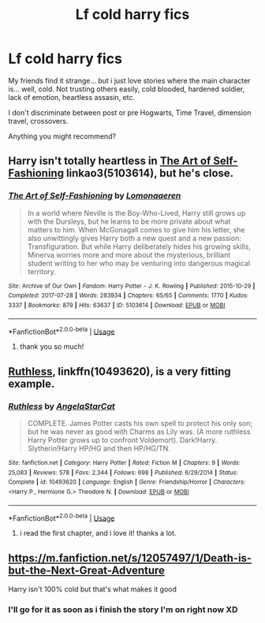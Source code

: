 #+TITLE: Lf cold harry fics

* Lf cold harry fics
:PROPERTIES:
:Author: ylj00
:Score: 11
:DateUnix: 1538556475.0
:DateShort: 2018-Oct-03
:FlairText: Request
:END:
My friends find it strange... but i just love stories where the main character is... well, cold. Not trusting others easily, cold blooded, hardened soldier, lack of emotion, heartless assasin, etc.

I don't discriminate between post or pre Hogwarts, Time Travel, dimension travel, crossovers.

Anything you might recommend?


** Harry isn't totally heartless in [[https://archiveofourown.org/works/5103614/chapters/11740079][The Art of Self-Fashioning]] linkao3(5103614), but he's close.
:PROPERTIES:
:Author: siderumincaelo
:Score: 3
:DateUnix: 1538619462.0
:DateShort: 2018-Oct-04
:END:

*** [[https://archiveofourown.org/works/5103614][*/The Art of Self-Fashioning/*]] by [[https://www.archiveofourown.org/users/Lomonaaeren/pseuds/Lomonaaeren][/Lomonaaeren/]]

#+begin_quote
  In a world where Neville is the Boy-Who-Lived, Harry still grows up with the Dursleys, but he learns to be more private about what matters to him. When McGonagall comes to give him his letter, she also unwittingly gives Harry both a new quest and a new passion: Transfiguration. But while Harry deliberately hides his growing skills, Minerva worries more and more about the mysterious, brilliant student writing to her who may be venturing into dangerous magical territory.
#+end_quote

^{/Site/:} ^{Archive} ^{of} ^{Our} ^{Own} ^{*|*} ^{/Fandom/:} ^{Harry} ^{Potter} ^{-} ^{J.} ^{K.} ^{Rowling} ^{*|*} ^{/Published/:} ^{2015-10-29} ^{*|*} ^{/Completed/:} ^{2017-07-28} ^{*|*} ^{/Words/:} ^{283934} ^{*|*} ^{/Chapters/:} ^{65/65} ^{*|*} ^{/Comments/:} ^{1770} ^{*|*} ^{/Kudos/:} ^{3337} ^{*|*} ^{/Bookmarks/:} ^{879} ^{*|*} ^{/Hits/:} ^{63637} ^{*|*} ^{/ID/:} ^{5103614} ^{*|*} ^{/Download/:} ^{[[https://archiveofourown.org/downloads/Lo/Lomonaaeren/5103614/The%20Art%20of%20SelfFashioning.epub?updated_at=1507708270][EPUB]]} ^{or} ^{[[https://archiveofourown.org/downloads/Lo/Lomonaaeren/5103614/The%20Art%20of%20SelfFashioning.mobi?updated_at=1507708270][MOBI]]}

--------------

*FanfictionBot*^{2.0.0-beta} | [[https://github.com/tusing/reddit-ffn-bot/wiki/Usage][Usage]]
:PROPERTIES:
:Author: FanfictionBot
:Score: 1
:DateUnix: 1538619482.0
:DateShort: 2018-Oct-04
:END:

**** thank you so much!
:PROPERTIES:
:Author: ylj00
:Score: 1
:DateUnix: 1538743183.0
:DateShort: 2018-Oct-05
:END:


** [[https://www.fanfiction.net/s/10493620/1/Ruthless][Ruthless]], linkffn(10493620), is a very fitting example.
:PROPERTIES:
:Author: InquisitorCOC
:Score: 8
:DateUnix: 1538575287.0
:DateShort: 2018-Oct-03
:END:

*** [[https://www.fanfiction.net/s/10493620/1/][*/Ruthless/*]] by [[https://www.fanfiction.net/u/717542/AngelaStarCat][/AngelaStarCat/]]

#+begin_quote
  COMPLETE. James Potter casts his own spell to protect his only son; but he was never as good with Charms as Lily was. (A more ruthless Harry Potter grows up to confront Voldemort). Dark!Harry. Slytherin!Harry HP/HG and then HP/HG/TN.
#+end_quote

^{/Site/:} ^{fanfiction.net} ^{*|*} ^{/Category/:} ^{Harry} ^{Potter} ^{*|*} ^{/Rated/:} ^{Fiction} ^{M} ^{*|*} ^{/Chapters/:} ^{9} ^{*|*} ^{/Words/:} ^{25,083} ^{*|*} ^{/Reviews/:} ^{578} ^{*|*} ^{/Favs/:} ^{2,344} ^{*|*} ^{/Follows/:} ^{698} ^{*|*} ^{/Published/:} ^{6/29/2014} ^{*|*} ^{/Status/:} ^{Complete} ^{*|*} ^{/id/:} ^{10493620} ^{*|*} ^{/Language/:} ^{English} ^{*|*} ^{/Genre/:} ^{Friendship/Horror} ^{*|*} ^{/Characters/:} ^{<Harry} ^{P.,} ^{Hermione} ^{G.>} ^{Theodore} ^{N.} ^{*|*} ^{/Download/:} ^{[[http://www.ff2ebook.com/old/ffn-bot/index.php?id=10493620&source=ff&filetype=epub][EPUB]]} ^{or} ^{[[http://www.ff2ebook.com/old/ffn-bot/index.php?id=10493620&source=ff&filetype=mobi][MOBI]]}

--------------

*FanfictionBot*^{2.0.0-beta} | [[https://github.com/tusing/reddit-ffn-bot/wiki/Usage][Usage]]
:PROPERTIES:
:Author: FanfictionBot
:Score: 0
:DateUnix: 1538575301.0
:DateShort: 2018-Oct-03
:END:

**** i read the first chapter, and i love it! thanks a lot.
:PROPERTIES:
:Author: ylj00
:Score: 1
:DateUnix: 1538613681.0
:DateShort: 2018-Oct-04
:END:


** [[https://m.fanfiction.net/s/12057497/1/Death-is-but-the-Next-Great-Adventure]]

Harry isn't 100% cold but that's what makes it good
:PROPERTIES:
:Author: _beau_soir
:Score: 2
:DateUnix: 1538735954.0
:DateShort: 2018-Oct-05
:END:

*** I'll go for it as soon as i finish the story I'm on right now XD
:PROPERTIES:
:Author: ylj00
:Score: 1
:DateUnix: 1538743228.0
:DateShort: 2018-Oct-05
:END:
